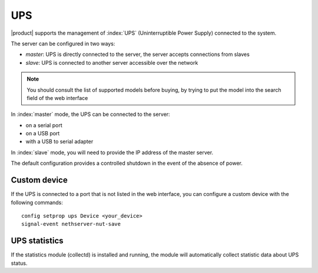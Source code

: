 .. _ups-section:

====
UPS
====

|product| supports the management of :index:`UPS` (Uninterruptible Power Supply) connected to the system.

The server can be configured in two ways: 

* *master*: UPS is directly connected to the server, the server accepts connections from slaves
* *slave*: UPS is connected to another server accessible over the network

.. note:: You should consult the list of supported models before buying, 
   by trying to put the model into the search field of the web interface

In :index:`master` mode, the UPS can be connected to the server:

* on a serial port 
* on a USB port 
* with a USB to serial adapter 


In :index:`slave` mode, you will need to provide the IP address of the master server.

The default configuration provides a controlled shutdown in the event of the absence of 
power.

Custom device 
============= 

If the UPS is connected to a port that is not listed in the web interface, you can configure a custom device with the following commands: :: 

 config setprop ups Device <your_device>
 signal-event nethserver-nut-save

UPS statistics
==============

If the statistics module (collectd) is installed and running, the module will automatically collect statistic data about UPS status.
